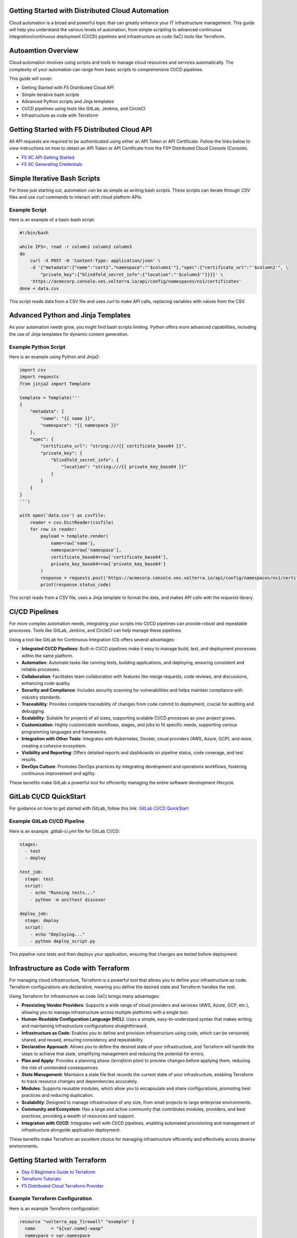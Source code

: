 .. meta::
   :description: Getting Started with Distributed Cloud Automation
   :keywords: F5, Distributed Cloud, Automation, Terraform

.. _getting-started-cloud-automation:

Getting Started with Distributed Cloud Automation
=================================================

Cloud automation is a broad and powerful topic that can greatly enhance your IT infrastructure management. This guide will 
help you understand the various levels of automation, from simple scripting to advanced continuous integration/continuous deployment 
(CI/CD) pipelines and infrastructure as code (IaC) tools like Terraform.

Autoamtion Overview
===================

Cloud automation involves using scripts and tools to manage cloud resources and services automatically. 
The complexity of your automation can range from basic scripts to comprehensive CI/CD pipelines. 

This guide will cover:

- Getting Started with F5 Distributed Cloud API
- Simple iterative bash scripts
- Advanced Python scripts and Jinja templates
- CI/CD pipelines using tools like GitLab, Jenkins, and CircleCI
- Infrastructure as code with Terraform

Getting Started with F5 Distributed Cloud API
=============================================

All API requests are required to be authenticated using either an API Token or API Certificate. Follow the links below to view instructions on how to obtain an API Token or API Certificate from the F5® Distributed Cloud Console (Console).

* `F5 XC API Getting Started <https://docs.cloud.f5.com/docs/how-to/volterra-automation-tools/apis>`_
* `F5 XC Generating Credentials <https://docs.cloud.f5.com/docs/how-to/user-mgmt/credentials>`_

Simple Iterative Bash Scripts
=============================

For those just starting out, automation can be as simple as writing bash scripts. These scripts can iterate through CSV files and use `curl` commands to interact with cloud platform APIs.

Example Script
--------------

Here is an example of a basic bash script:

.. code-block:: bash

    #!/bin/bash

    while IFS=, read -r column1 column2 column3
    do
        curl -X POST -H 'Content-Type: application/json' \
        -d '{"metadata":{"name":"cert1","namespace":"'$column1'"},"spec":{"certificate_url":"'$column2'", \
            "private_key":{"blindfold_secret_info":{"location":"'$column3'"}}}}' \
        'https://acmecorp.console.ves.volterra.io/api/config/namespaces/ns1/certificates'
    done < data.csv

This script reads data from a CSV file and uses `curl` to make API calls, replacing variables with values from the CSV.

Advanced Python and Jinja Templates
===================================

As your automation needs grow, you might find bash scripts limiting. Python offers more advanced capabilities, 
including the use of Jinja templates for dynamic content generation.

Example Python Script
---------------------

Here is an example using Python and Jinja2:

.. code-block:: python

   import csv
   import requests
   from jinja2 import Template
   
   template = Template('''
   {
       "metadata": {
           "name": "{{ name }}",
           "namespace": "{{ namespace }}"
       },
       "spec": {
           "certificate_url": "string:///{{ certificate_base64 }}",
           "private_key": {
               "blindfold_secret_info": {
                   "location": "string:///{{ private_key_base64 }}"
               }
           }
       }
   }
   ''')
   
   with open('data.csv') as csvfile:
       reader = csv.DictReader(csvfile)
       for row in reader:
           payload = template.render(
               name=row['name'],
               namespace=row['namespace'],
               certificate_base64=row['certificate_base64'],
               private_key_base64=row['private_key_base64']
           )
           response = requests.post('https://acmecorp.console.ves.volterra.io/api/config/namespaces/ns1/certificates', data=payload)
           print(response.status_code)

This script reads from a CSV file, uses a Jinja template to format the data, and makes API calls with the `requests` library.

CI/CD Pipelines
===============

For more complex automation needs, integrating your scripts into CI/CD pipelines can provide robust and repeatable processes. Tools like GitLab, Jenkins, and CircleCI can help manage these pipelines.

Using a tool like GitLab for Continuous Integration (CI) offers several advantages:

- **Integrated CI/CD Pipelines**: Built-in CI/CD pipelines make it easy to manage build, test, and deployment processes within the same platform.
- **Automation**: Automate tasks like running tests, building applications, and deploying, ensuring consistent and reliable processes.
- **Collaboration**: Facilitates team collaboration with features like merge requests, code reviews, and discussions, enhancing code quality.
- **Security and Compliance**: Includes security scanning for vulnerabilities and helps maintain compliance with industry standards.
- **Traceability**: Provides complete traceability of changes from code commit to deployment, crucial for auditing and debugging.
- **Scalability**: Suitable for projects of all sizes, supporting scalable CI/CD processes as your project grows.
- **Customization**: Highly customizable workflows, stages, and jobs to fit specific needs, supporting various programming languages and frameworks.
- **Integration with Other Tools**: Integrates with Kubernetes, Docker, cloud providers (AWS, Azure, GCP), and more, creating a cohesive ecosystem.
- **Visibility and Reporting**: Offers detailed reports and dashboards on pipeline status, code coverage, and test results.
- **DevOps Culture**: Promotes DevOps practices by integrating development and operations workflows, fostering continuous improvement and agility.

These benefits make GitLab a powerful tool for efficiently managing the entire software development lifecycle.

GitLab CI/CD QuickStart
=======================

For guidance on how to get started with GitLab, follow this link: `GitLab CI/CD QuickStart <https://docs.gitlab.com/ee/ci/quick_start/>`_

Example GitLab CI/CD Pipeline
-----------------------------

Here is an example `.gitlab-ci.yml` file for GitLab CI/CD:

.. code-block:: yaml

    stages:
      - test
      - deploy

    test_job:
      stage: test
      script:
        - echo "Running tests..."
        - python -m unittest discover

    deploy_job:
      stage: deploy
      script:
        - echo "Deploying..."
        - python deploy_script.py

This pipeline runs tests and then deploys your application, ensuring that changes are tested before deployment.

Infrastructure as Code with Terraform
=====================================

For managing cloud infrastructure, Terraform is a powerful tool that allows you to define your infrastructure as code. Terraform configurations are declarative, meaning you define the desired state and Terraform handles the rest.

Using Terraform for infrastructure as code (IaC) brings many advantages:

- **Preexisting Vendor Providers**: Supports a wide range of cloud providers and services (AWS, Azure, GCP, etc.), allowing you to manage infrastructure across multiple platforms with a single tool.
- **Human-Readable Configuration Language (HCL)**: Uses a simple, easy-to-understand syntax that makes writing and maintaining infrastructure configurations straightforward.
- **Infrastructure as Code**: Enables you to define and provision infrastructure using code, which can be versioned, shared, and reused, ensuring consistency and repeatability.
- **Declarative Approach**: Allows you to define the desired state of your infrastructure, and Terraform will handle the steps to achieve that state, simplifying management and reducing the potential for errors.
- **Plan and Apply**: Provides a planning phase (`terraform plan`) to preview changes before applying them, reducing the risk of unintended consequences.
- **State Management**: Maintains a state file that records the current state of your infrastructure, enabling Terraform to track resource changes and dependencies accurately.
- **Modules**: Supports reusable modules, which allow you to encapsulate and share configurations, promoting best practices and reducing duplication.
- **Scalability**: Designed to manage infrastructure of any size, from small projects to large enterprise environments.
- **Community and Ecosystem**: Has a large and active community that contributes modules, providers, and best practices, providing a wealth of resources and support.
- **Integration with CI/CD**: Integrates well with CI/CD pipelines, enabling automated provisioning and management of infrastructure alongside application deployment.

These benefits make Terraform an excellent choice for managing infrastructure efficiently and effectively across diverse environments.

Getting Started with Terraform
==============================

- `Day 0 Beginners Guide to Terraform <https://jessed-guides.readthedocs.io/en/latest/>`_
- `Terraform Tutorials <https://developer.hashicorp.com/terraform/tutorials>`_
- `F5 Distributed Cloud Terraform Provider <https://registry.terraform.io/providers/volterraedge/volterra/latest>`_

Example Terraform Configuration
-------------------------------

Here is an example Terraform configuration:

.. code-block:: hcl

   resource "volterra_app_firewall" "example" {
     name      = "${var.name}-waap"
     namespace = var.namespace
     labels = {
       "ves.io/app_type" = "${var.name}-app-type"
     }
   
     blocking                   = true
     default_detection_settings = true
     default_bot_setting        = true
     allow_all_response_codes   = true
     default_anonymization      = true
   
     use_default_blocking_page = true
   }

This configuration creates a Web Application Firewall object.

Example References
==================

Here are some example references for further exploration:

- `Continuous Integration using GitHub Actions Example (simple) <https://github.com/Mikej81/xc-github-actions-example>`_
- `Deploying F5 Distributed Cloud Application Services <https://github.com/Mikej81/xc-app-services-tf>`_
  - `Route 53 Integration <https://github.com/Mikej81/xc-app-services-tf/tree/modified>`_
  - `Venafi Integration (vesctl wrapper) <https://github.com/Mikej81/xc-app-services-tf/tree/venafi>`_
- `ESXi Automation <https://github.com/Mikej81/f5xcs-vsphere-terraform>`_
- `F5 Distributed Cloud Azure Site Deployment <https://github.com/Mikej81/f5xcs-mcn-tunnel-azure>`_
- `F5 Distributed Cloud AWS Site Deployment <https://github.com/Mikej81/f5xcs-mcn-tunnel-aws>`_
- `F5 Distributed Cloud GCP Site Deployment <https://github.com/Mikej81/f5xcs-multi-region-appstack-gcp>`_
